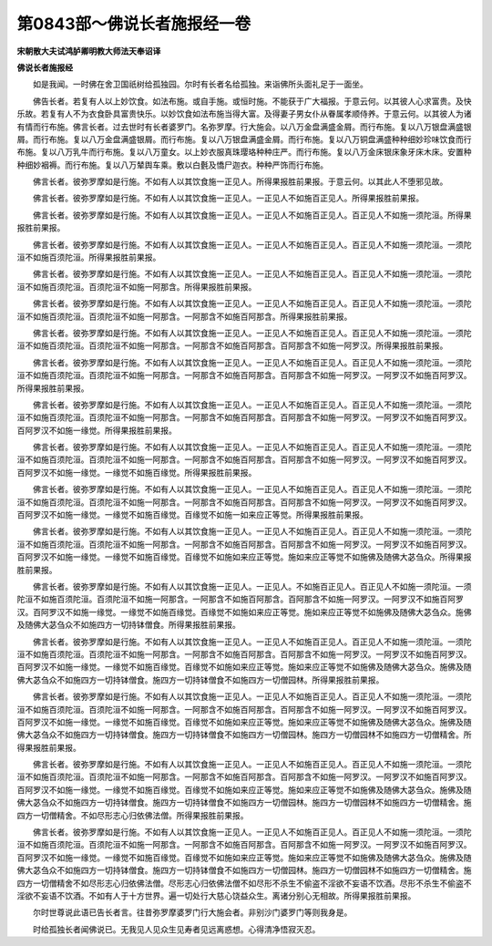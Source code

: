 第0843部～佛说长者施报经一卷
================================

**宋朝散大夫试鸿胪卿明教大师法天奉诏译**

**佛说长者施报经**


　　如是我闻。一时佛在舍卫国祇树给孤独园。尔时有长者名给孤独。来诣佛所头面礼足于一面坐。

　　佛告长者。若复有人以上妙饮食。如法布施。或自手施。或恒时施。不能获于广大福报。于意云何。以其彼人心求富贵。及快乐故。若复有人不为衣食卧具富贵快乐。以妙饮食如法布施当得大富。及得妻子男女仆从眷属孝顺侍养。于意云何。以其彼人为诸有情而行布施。佛言长者。过去世时有长者婆罗门。名弥罗摩。行大施会。以八万金盘满盛金屑。而行布施。复以八万银盘满盛银屑。而行布施。复以八万金盘满盛银屑。而行布施。复以八万银盘满盛金屑。而行布施。复以八万铜盘满盛种种细妙珍味饮食而行布施。复以八万乳牛而行布施。复以八万童女。以上妙衣服真珠璎珞种种庄严。而行布施。复以八万金床银床象牙床木床。安置种种细妙裀褥。而行布施。复以八万辇舆车乘。敷以白氎及憍尸迦衣。种种严饰而行布施。

　　佛言长者。彼弥罗摩如是行施。不如有人以其饮食施一正见人。所得果报胜前果报。于意云何。以其此人不堕邪见故。

　　佛言长者。彼弥罗摩如是行施。不如有人以其饮食施一正见人。一正见人不如施百正见人。所得果报胜前果报。

　　佛言长者。彼弥罗摩如是行施。不如有人以其饮食施一正见人。一正见人不如施百正见人。百正见人不如施一须陀洹。所得果报胜前果报。

　　佛言长者。彼弥罗摩如是行施。不如有人以其饮食施一正见人。一正见人不如施百正见人。百正见人不如施一须陀洹。一须陀洹不如施百须陀洹。所得果报胜前果报。

　　佛言长者。彼弥罗摩如是行施。不如有人以其饮食施一正见人。一正见人不如施百正见人。百正见人不如施一须陀洹。一须陀洹不如施百须陀洹。百须陀洹不如施一阿那含。所得果报胜前果报。

　　佛言长者。彼弥罗摩如是行施。不如有人以其饮食施一正见人。一正见人不如施百正见人。百正见人不如施一须陀洹。一须陀洹不如施百须陀洹。百须陀洹不如施一阿那含。一阿那含不如施百阿那含。所得果报胜前果报。

　　佛言长者。彼弥罗摩如是行施。不如有人以其饮食施一正见人。一正见人不如施百正见人。百正见人不如施一须陀洹。一须陀洹不如施百须陀洹。百须陀洹不如施一阿那含。一阿那含不如施百阿那含。百阿那含不如施一阿罗汉。所得果报胜前果报。

　　佛言长者。彼弥罗摩如是行施。不如有人以其饮食施一正见人。一正见人不如施百正见人。百正见人不如施一须陀洹。一须陀洹不如施百须陀洹。百须陀洹不如施一阿那含。一阿那含不如施百阿那含。百阿那含不如施一阿罗汉。一阿罗汉不如施百阿罗汉。所得果报胜前果报。

　　佛言长者。彼弥罗摩如是行施。不如有人以其饮食施一正见人。一正见人不如施百正见人。百正见人不如施一须陀洹。一须陀洹不如施百须陀洹。百须陀洹不如施一阿那含。一阿那含不如施百阿那含。百阿那含不如施一阿罗汉。一阿罗汉不如施百阿罗汉。百阿罗汉不如施一缘觉。所得果报胜前果报。

　　佛言长者。彼弥罗摩如是行施。不如有人以其饮食施一正见人。一正见人不如施百正见人。百正见人不如施一须陀洹。一须陀洹不如施百须陀洹。百须陀洹不如施一阿那含。一阿那含不如施百阿那含。百阿那含不如施一阿罗汉。一阿罗汉不如施百阿罗汉。百阿罗汉不如施一缘觉。一缘觉不如施百缘觉。所得果报胜前果报。

　　佛言长者。彼弥罗摩如是行施。不如有人以其饮食施一正见人。一正见人不如施百正见人。百正见人不如施一须陀洹。一须陀洹不如施百须陀洹。百须陀洹不如施一阿那含。一阿那含不如施百阿那含。百阿那含不如施一阿罗汉。一阿罗汉不如施百阿罗汉。百阿罗汉不如施一缘觉。一缘觉不如施百缘觉。百缘觉不如施一如来应正等觉。所得果报胜前果报。

　　佛言长者。彼弥罗摩如是行施。不如有人以其饮食施一正见人。一正见人不如施百正见人。百正见人不如施一须陀洹。一须陀洹不如施百须陀洹。百须陀洹不如施一阿那含。一阿那含不如施百阿那含。百阿那含不如施一阿罗汉。一阿罗汉不如施百阿罗汉。百阿罗汉不如施一缘觉。一缘觉不如施百缘觉。百缘觉不如施如来应正等觉。施如来应正等觉不如施佛及随佛大苾刍众。所得果报胜前果报。

　　佛言长者。彼弥罗摩如是行施。不如有人以其饮食施一正见人。一正见人。不如施百正见人。百正见人不如施一须陀洹。一须陀洹不如施百须陀洹。百须陀洹不如施一阿那含。一阿那含不如施百阿那含。百阿那含不如施一阿罗汉。一阿罗汉不如施百阿罗汉。百阿罗汉不如施一缘觉。一缘觉不如施百缘觉。百缘觉不如施如来应正等觉。施如来应正等觉不如施佛及随佛大苾刍众。施佛及随佛大苾刍众不如施四方一切持钵僧食。所得果报胜前果报。

　　佛言长者。彼弥罗摩如是行施。不如有人以其饮食施一正见人。一正见人不如施百正见人。百正见人不如施一须陀洹。一须陀洹不如施百须陀洹。百须陀洹不如施一阿那含。一阿那含不如施百阿那含。百阿那含不如施一阿罗汉。一阿罗汉不如施百阿罗汉。百阿罗汉不如施一缘觉。一缘觉不如施百缘觉。百缘觉不如施如来应正等觉。施如来应正等觉不如施佛及随佛大苾刍众。施佛及随佛大苾刍众不如施四方一切持钵僧食。施四方一切持钵僧食不如施四方一切僧园林。所得果报胜前果报。

　　佛言长者。彼弥罗摩如是行施。不如有人以其饮食施一正见人。一正见人不如施百正见人。百正见人不如施一须陀洹。一须陀洹不如施百须陀洹。百须陀洹不如施一阿那含。一阿那含不如施百阿那含。百阿那含不如施一阿罗汉。一阿罗汉不如施百阿罗汉。百阿罗汉不如施一缘觉。一缘觉不如施百缘觉。百缘觉不如施如来应正等觉。施如来应正等觉不如施佛及随佛大苾刍众。施佛及随佛大苾刍众不如施四方一切持钵僧食。施四方一切持钵僧食不如施四方一切僧园林。施四方一切僧园林不如施四方一切僧精舍。所得果报胜前果报。

　　佛言长者。彼弥罗摩如是行施。不如有人以其饮食施一正见人。一正见人不如施百正见人。百正见人不如施一须陀洹。一须陀洹不如施百须陀洹。百须陀洹不如施一阿那含。一阿那含不如施百阿那含。百阿那含不如施一阿罗汉。一阿罗汉不如施百阿罗汉。百阿罗汉不如施一缘觉。一缘觉不如施百缘觉。百缘觉不如施如来应正等觉。施如来应正等觉不如施佛及随佛大苾刍众。施佛及随佛大苾刍众不如施四方一切持钵僧食。施四方一切持钵僧食不如施四方一切僧园林。施四方一切僧园林不如施四方一切僧精舍。施四方一切僧精舍。不如尽形志心归依佛法僧。所得果报胜前果报。

　　佛言长者。彼弥罗摩如是行施。不如有人以其饮食施一正见人。一正见人不如施百正见人。百正见人不如施一须陀洹。一须陀洹不如施百须陀洹。百须陀洹不如施一阿那含。一阿那含不如施百阿那含。百阿那含不如施一阿罗汉。一阿罗汉不如施百阿罗汉。百阿罗汉不如施一缘觉。一缘觉不如施百缘觉。百缘觉不如施如来应正等觉。施如来应正等觉不如施佛及随佛大苾刍众。施佛及随佛大苾刍众不如施四方一切持钵僧食。施四方一切持钵僧食不如施四方一切僧园林。施四方一切僧园林不如施四方一切僧精舍。施四方一切僧精舍不如尽形志心归依佛法僧。尽形志心归依佛法僧不如尽形不杀生不偷盗不淫欲不妄语不饮酒。尽形不杀生不偷盗不淫欲不妄语不饮酒。不如有人于十方世界。遍一切处行大慈心饶益众生。离诸分别心无相故。所得果报胜前果报。

　　尔时世尊说此语已告长者言。往昔弥罗摩婆罗门行大施会者。非别沙门婆罗门等则我身是。

　　时给孤独长者闻佛说已。无我见人见众生见寿者见远离惑想。心得清净悟寂灭忍。
